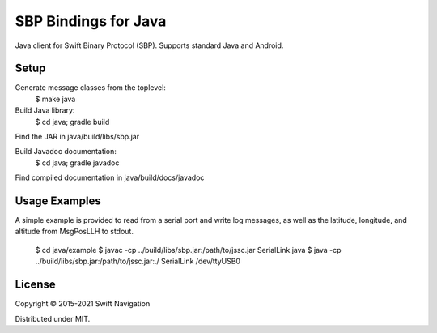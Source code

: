 SBP Bindings for Java
=======================

Java client for Swift Binary Protocol (SBP).
Supports standard Java and Android.

Setup
-----

Generate message classes from the toplevel:
  $ make java

Build Java library:
  $ cd java; gradle build
Find the JAR in java/build/libs/sbp.jar

Build Javadoc documentation:
  $ cd java; gradle javadoc
Find compiled documentation in java/build/docs/javadoc

Usage Examples
---------------

A simple example is provided to read from a serial port and write log messages,
as well as the latitude, longitude, and altitude from MsgPosLLH to stdout.

  $ cd java/example
  $ javac -cp ../build/libs/sbp.jar:/path/to/jssc.jar SerialLink.java
  $ java -cp ../build/libs/sbp.jar:/path/to/jssc.jar:./ SerialLink /dev/ttyUSB0

License
-------

Copyright © 2015-2021 Swift Navigation

Distributed under MIT.

